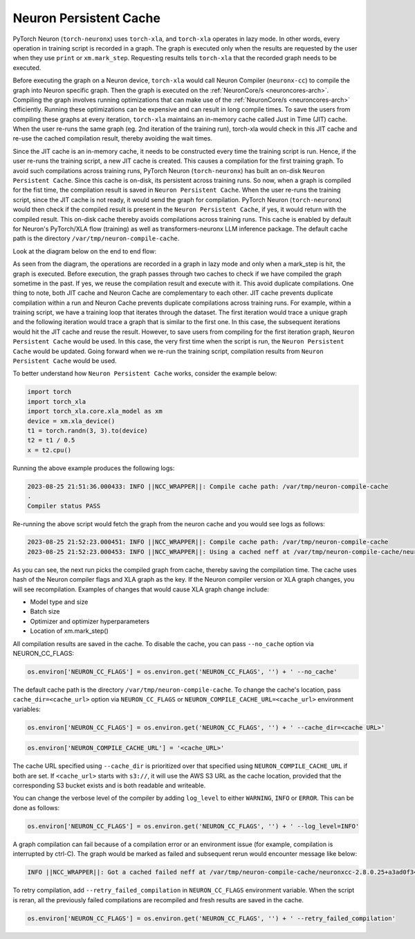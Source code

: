 .. _neuron-caching:

Neuron Persistent Cache
=======================

PyTorch Neuron (``torch-neuronx``) uses ``torch-xla``, and ``torch-xla`` operates in lazy mode. In other words, every operation in training script
is recorded in a graph. The graph is executed only when the results are requested by 
the user when they use ``print`` or ``xm.mark_step``.  Requesting results tells 
``torch-xla`` that the recorded graph needs to be executed. 

Before executing the graph on a Neuron device, ``torch-xla`` would call Neuron Compiler (``neuronx-cc``) to compile the graph into Neuron specific 
graph. Then the graph is executed on the :ref:`NeuronCore/s <neuroncores-arch>`. Compiling the graph involves 
running optimizations that can make use of the :ref:`NeuronCore/s <neuroncores-arch>` efficiently. Running these 
optimizations can be expensive and can result in long compile times. To save the 
users from compiling these graphs at every iteration, ``torch-xla`` maintains an 
in-memory cache called Just in Time (JIT) cache. When the user re-runs the same graph (eg. 2nd 
iteration of the training run), torch-xla would check in this JIT cache and re-use 
the cached compilation result, thereby avoiding the wait times.

Since the JIT cache is an in-memory cache, it needs to be constructed every time the training script is 
run. Hence, if the user re-runs the training script, a new JIT cache is created. This causes a compilation for the first training graph.
To avoid such  compilations across training runs, PyTorch Neuron (``torch-neuronx``) has built an on-disk 
``Neuron Persistent Cache``. Since this cache is on-disk, its persistent across training runs. So 
now, when a graph is compiled for the fist time, the compilation result is saved in 
``Neuron Persistent Cache``. When the user re-runs the training script, since the JIT cache is not 
ready, it would send the graph for compilation. PyTorch Neuron (``torch-neuronx``) would then check if 
the compiled result is present in the ``Neuron Persistent Cache``, if yes, it would return with the 
compiled result. This on-disk cache thereby avoids compilations across training runs. 
This cache is enabled by default for Neuron's PyTorch/XLA flow (training) as well as
transformers-neuronx LLM inference package.
The default cache path is the directory ``/var/tmp/neuron-compile-cache``.

Look at the diagram below on the end to end flow:

|Image:|

As seen from the diagram, the operations are recorded in a graph in lazy mode and only 
when a mark_step is hit, the graph is executed. Before execution, the graph passes through
two caches to check if we have compiled the graph sometime in the past. If yes, we reuse 
the compilation result and execute with it. This avoid duplicate compilations.
One thing to note, both JIT cache and Neuron Cache are complementary to each other.
JIT cache prevents duplicate compilation within a run and Neuron Cache prevents duplicate 
compilations across training runs. For example, within a training script, we have a training 
loop that iterates through the dataset. The first iteration would trace a unique graph 
and the following iteration would trace a graph that is similar to the first one. In this case,
the subsequent iterations would hit the JIT cache and reuse the result. However, to save 
users from compiling for the first iteration graph, ``Neuron Persistent Cache`` would be used. In this case,
the very first time when the script is run, the ``Neuron Persistent Cache`` would be updated. Going forward 
when we re-run the training script, compilation results from ``Neuron Persistent Cache`` would be used.

To better understand how ``Neuron Persistent Cache`` works, consider the example below:

.. code:: python

   import torch
   import torch_xla
   import torch_xla.core.xla_model as xm
   device = xm.xla_device()
   t1 = torch.randn(3, 3).to(device)
   t2 = t1 / 0.5
   x = t2.cpu()

Running the above example produces the following logs:

.. code:: bash

   2023-08-25 21:51:36.000433: INFO ||NCC_WRAPPER||: Compile cache path: /var/tmp/neuron-compile-cache
   .
   Compiler status PASS

Re-running the above script would fetch the graph from the 
neuron cache and you would see logs as follows:

.. code:: bash

   2023-08-25 21:52:23.000451: INFO ||NCC_WRAPPER||: Compile cache path: /var/tmp/neuron-compile-cache
   2023-08-25 21:52:23.000453: INFO ||NCC_WRAPPER||: Using a cached neff at /var/tmp/neuron-compile-cache/neuronxcc-2.8.0.25+a3ad0f342/MODULE_198775565831884870+d41d8cd9/model.neff. Exiting with a successfully compiled graph.

As you can see, the next run picks the compiled graph from
cache, thereby saving the compilation time.
The cache uses hash of the Neuron compiler flags and XLA graph as the
key. If the Neuron compiler version or XLA graph changes, you will see
recompilation. Examples of changes that would cause XLA graph change
include:

-  Model type and size
-  Batch size
-  Optimizer and optimizer hyperparameters
-  Location of xm.mark_step()

All compilation results are saved in the cache. To disable the cache, you 
can pass ``--no_cache`` option via NEURON_CC_FLAGS:

.. code:: python

   os.environ['NEURON_CC_FLAGS'] = os.environ.get('NEURON_CC_FLAGS', '') + ' --no_cache'

The default cache path is the directory ``/var/tmp/neuron-compile-cache``.
To change the cache's location, pass ``cache_dir=<cache_url>``
option via ``NEURON_CC_FLAGS`` or ``NEURON_COMPILE_CACHE_URL=<cache_url>`` environment variables:

.. code:: python

   os.environ['NEURON_CC_FLAGS'] = os.environ.get('NEURON_CC_FLAGS', '') + ' --cache_dir=<cache URL>'

.. code:: python

   os.environ['NEURON_COMPILE_CACHE_URL'] = '<cache_URL>'

The cache URL specified using ``--cache_dir`` is prioritized over that specified using ``NEURON_COMPILE_CACHE_URL`` if both are set.
If ``<cache_url>`` starts with ``s3://``, it will use the AWS S3 URL as the cache location, provided that the corresponding S3 bucket exists and is both readable and writeable.

You can change the verbose level of the compiler by adding ``log_level`` to either ``WARNING``, ``INFO``
or ``ERROR``. This can be done as follows:

.. code:: python

   os.environ['NEURON_CC_FLAGS'] = os.environ.get('NEURON_CC_FLAGS', '') + ' --log_level=INFO'

A graph compilation can fail because of a compilation error or an environment issue (for example, compilation is interrupted by ctrl-C). The graph would be marked as failed and subsequent rerun would encounter message like below:

.. code:: bash

    INFO ||NCC_WRAPPER||: Got a cached failed neff at /var/tmp/neuron-compile-cache/neuronxcc-2.8.0.25+a3ad0f342/MODULE_12486829708343293975+d41d8cd9/model.neff. Will skip compilation, please set --retry_failed_compilation for recompilation. 

To retry compilation,
add ``--retry_failed_compilation`` in ``NEURON_CC_FLAGS`` environment variable. When the script is reran, all the previously failed compilations are recompiled and fresh results are saved in the cache.

.. code:: python

   os.environ['NEURON_CC_FLAGS'] = os.environ.get('NEURON_CC_FLAGS', '') + ' --retry_failed_compilation'

.. |Image:| image:: ./images/NeuronCaching.png
